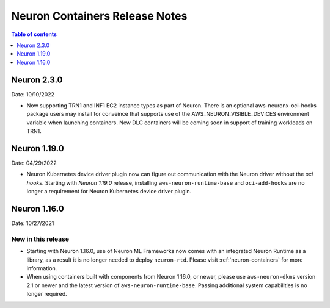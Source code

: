 .. _neuron-containers-release-notes:

Neuron Containers Release Notes
===============================

.. contents:: Table of contents
   :local:
   :depth: 1


Neuron 2.3.0
-------------

Date: 10/10/2022

- Now supporting TRN1 and INF1 EC2 instance types as part of Neuron.  There is an optional aws-neuronx-oci-hooks package users may install for conveince that supports use of the AWS_NEURON_VISIBLE_DEVICES environment variable when launching containers.  New DLC containers will be coming soon in support of training workloads on TRN1.

Neuron 1.19.0
-------------

Date: 04/29/2022

- Neuron Kubernetes device driver plugin now can figure out communication with the Neuron driver without the *oci hooks*.  Starting with *Neuron 1.19.0* release, installing ``aws-neuron-runtime-base`` and ``oci-add-hooks`` are no longer a requirement for Neuron Kubernetes device driver plugin.

Neuron 1.16.0
-------------

Date: 10/27/2021

New in this release
^^^^^^^^^^^^^^^^^^^

-  Starting with Neuron 1.16.0, use of Neuron ML Frameworks now comes
   with an integrated Neuron Runtime as a library, as a result it is
   no longer needed to deploy ``neuron-rtd``. Please visit :ref:`neuron-containers` for more
   information.
-  When using containers built with components from Neuron 1.16.0, or
   newer, please use ``aws-neuron-dkms`` version 2.1 or newer and the
   latest version of ``aws-neuron-runtime-base``. Passing additional
   system capabilities is no longer required.




